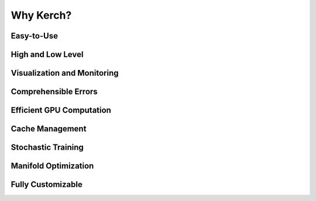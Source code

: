 Why Kerch?
==========

Easy-to-Use
-----------

High and Low Level
------------------


Visualization and Monitoring
----------------------------



Comprehensible Errors
---------------------


Efficient GPU Computation
-------------------------


Cache Management
----------------


Stochastic Training
-------------------



Manifold Optimization
---------------------


Fully Customizable
------------------
